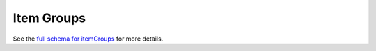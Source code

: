 .. _graphql_item_group:

###########
Item Groups
###########

See the `full schema for itemGroups <../_static/schema/itemgroup.doc.html>`_ for more details.
